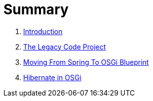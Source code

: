 = Summary

. link:README.adoc[Introduction]
. link:the_legacy_code_project/README.adoc[The Legacy Code Project]
. link:moving_from_spring_to_osgi_blueprint\README.adoc[Moving From Spring To OSGi Blueprint]
. link:hibernate_in_osgi/README.adoc[Hibernate in OSGi]
